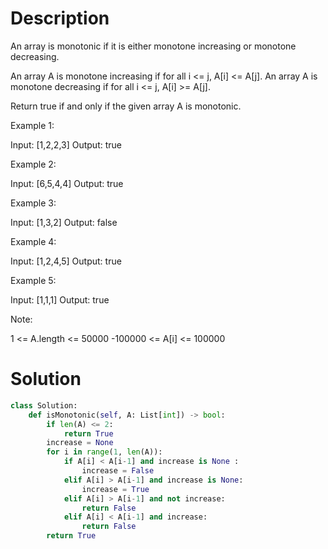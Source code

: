 * Description
An array is monotonic if it is either monotone increasing or monotone decreasing.

An array A is monotone increasing if for all i <= j, A[i] <= A[j].  An array A is monotone decreasing if for all i <= j, A[i] >= A[j].

Return true if and only if the given array A is monotonic.



Example 1:

Input: [1,2,2,3]
Output: true

Example 2:

Input: [6,5,4,4]
Output: true

Example 3:

Input: [1,3,2]
Output: false

Example 4:

Input: [1,2,4,5]
Output: true

Example 5:

Input: [1,1,1]
Output: true

Note:

    1 <= A.length <= 50000
    -100000 <= A[i] <= 100000
* Solution
#+begin_src python
class Solution:
    def isMonotonic(self, A: List[int]) -> bool:
        if len(A) <= 2:
            return True
        increase = None
        for i in range(1, len(A)):
            if A[i] < A[i-1] and increase is None :
                increase = False
            elif A[i] > A[i-1] and increase is None:
                increase = True
            elif A[i] > A[i-1] and not increase:
                return False
            elif A[i] < A[i-1] and increase:
                return False
        return True
#+end_src

